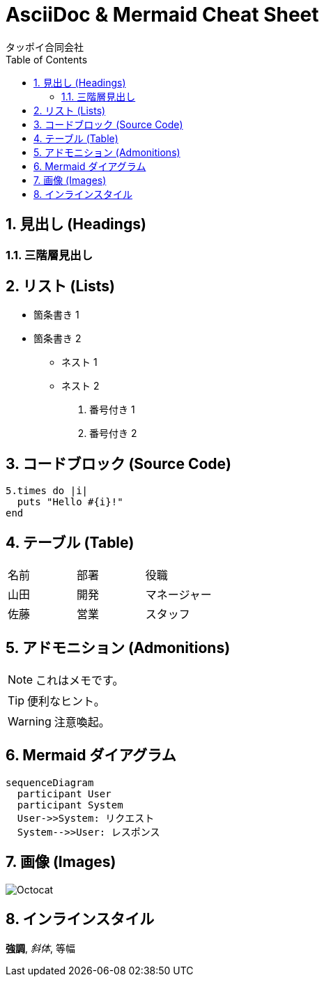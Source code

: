 = AsciiDoc & Mermaid Cheat Sheet
タッポイ合同会社
:toc: left
:icons: font
:sectnums:
:source-highlighter: coderay
:allow-uri-read: true

== 見出し (Headings)

=== 三階層見出し

== リスト (Lists)

* 箇条書き 1
* 箇条書き 2
** ネスト 1
** ネスト 2

. 番号付き 1
. 番号付き 2

== コードブロック (Source Code)

[,ruby]
----
5.times do |i|
  puts "Hello #{i}!"
end
----

== テーブル (Table)

|===
|名前 |部署 |役職
|山田 |開発 |マネージャー
|佐藤 |営業 |スタッフ
|===

== アドモニション (Admonitions)

NOTE: これはメモです。

TIP: 便利なヒント。

WARNING: 注意喚起。

== Mermaid ダイアグラム

[mermaid,format=png]
....
sequenceDiagram
  participant User
  participant System
  User->>System: リクエスト
  System-->>User: レスポンス
....

== 画像 (Images)

image::https://asciidoctor.org/images/octocat.jpg[Octocat]

== インラインスタイル

*強調*, _斜体_, +等幅+ 